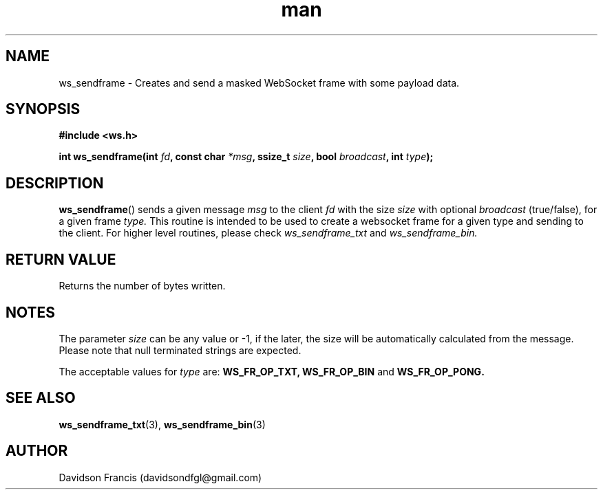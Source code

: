 .\"
.\" Copyright (C) 2016-2020  Davidson Francis <davidsondfgl@gmail.com>
.\"
.\" This program is free software: you can redistribute it and/or modify
.\" it under the terms of the GNU General Public License as published by
.\" the Free Software Foundation, either version 3 of the License, or
.\" (at your option) any later version.
.\"
.\" This program is distributed in the hope that it will be useful,
.\" but WITHOUT ANY WARRANTY; without even the implied warranty of
.\" MERCHANTABILITY or FITNESS FOR A PARTICULAR PURPOSE.  See the
.\" GNU General Public License for more details.
.\"
.\" You should have received a copy of the GNU General Public License
.\" along with this program.  If not, see <http://www.gnu.org/licenses/>
.\"
.TH man 3 "07 Nov 2020" "1.0" "wsServer man page"
.SH NAME
ws_sendframe \- Creates and send a masked WebSocket frame with some payload data.
.SH SYNOPSIS
.nf
.B #include <ws.h>
.sp
.BI "int ws_sendframe(int " fd ", const char " *msg ", ssize_t " size ", bool " broadcast ", int " type ");
.fi
.SH DESCRIPTION
.BR ws_sendframe ()
sends a given message
.I msg
to the client
.I fd
with the size
.I size
with optional
.I broadcast
(true/false), for a given frame
.I type.
This routine is intended to be used to create a websocket frame for
a given type and sending to the client. For higher level routines,
please check
.I ws_sendframe_txt
and
.I ws_sendframe_bin.
.SH RETURN VALUE
Returns the number of bytes written.
.SH NOTES
.PP
The parameter
.I size
can be any value or -1, if the later, the size will be automatically calculated
from the message. Please note that null terminated strings are expected.
.PP
The acceptable values for
.I type
are:
.BR WS_FR_OP_TXT,
.BR WS_FR_OP_BIN
and
.BR WS_FR_OP_PONG.
.SH SEE ALSO
.BR ws_sendframe_txt (3),
.BR ws_sendframe_bin (3)
.SH AUTHOR
Davidson Francis (davidsondfgl@gmail.com)
